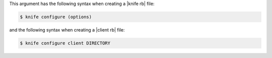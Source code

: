.. The contents of this file are included in multiple topics.
.. This file describes a command or a sub-command for Knife.
.. This file should not be changed in a way that hinders its ability to appear in multiple documentation sets.


This argument has the following syntax when creating a |knife rb| file:

.. code-block:: bash

   $ knife configure (options)

and the following syntax when creating a |client rb| file:

.. code-block:: bash

   $ knife configure client DIRECTORY



